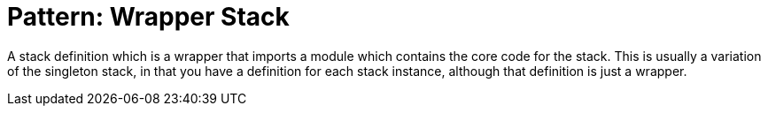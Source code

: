 
= Pattern: Wrapper Stack

A stack definition which is a wrapper that imports a module which contains the core code for the stack. This is usually a variation of the singleton stack, in that you have a definition for each stack instance, although that definition is just a wrapper.


